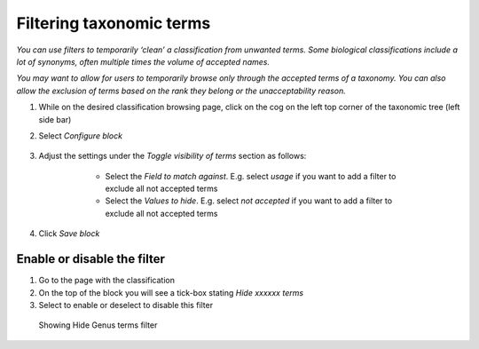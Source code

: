 Filtering taxonomic terms
=========================

*You can use filters to temporarily ‘clean’ a classification from
unwanted terms. Some biological classifications include a lot of
synonyms, often multiple times the volume of accepted names.*

*You may want to allow for users to temporarily browse only through the
accepted terms of a taxonomy. You can also allow the exclusion of terms
based on the rank they belong or the unacceptability reason.*

1. While on the desired classification browsing page, click on the cog on the left top corner of the taxonomic tree (left side bar)

2. Select *Configure block*

    .. figure:: /_static/Visibility_of_terms_edit_block.png


3. Adjust the settings under the *Toggle visibility of terms* section as
   follows:

        - Select the *Field to match against*. E.g. select *usage* if you want to add a filter to exclude all not accepted terms

        - Select the *Values to hide*. E.g. select *not accepted* if you want to add a filter to exclude all not accepted terms

    .. figure:: /_static/Visibility_of_terms_fields_to_match.png   

4. Click *Save block*


Enable or disable the filter
~~~~~~~~~~~~~~~~~~~~~~~~~~~~

1. Go to the page with the classification
2. On the top of the block you will see a tick-box stating *Hide xxxxxx
   terms*
3. Select to enable or deselect to disable this filter

.. figure:: /_static/ClassificationFilter.png

   Showing Hide Genus terms filter